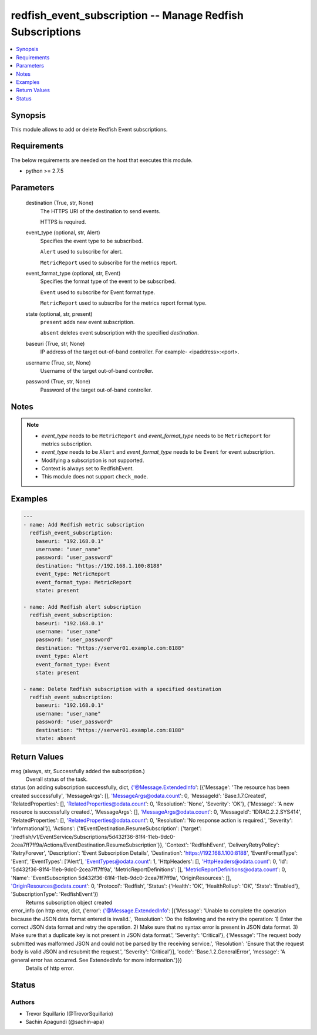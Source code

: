 .. _redfish_event_subscription_module:


redfish_event_subscription -- Manage Redfish Subscriptions
==========================================================

.. contents::
   :local:
   :depth: 1


Synopsis
--------

This module allows to add or delete Redfish Event subscriptions.



Requirements
------------
The below requirements are needed on the host that executes this module.

- python >= 2.7.5



Parameters
----------

  destination (True, str, None)
    The HTTPS URI of the destination to send events.

    HTTPS is required.


  event_type (optional, str, Alert)
    Specifies the event type to be subscribed.

    ``Alert`` used to subscribe for alert.

    ``MetricReport`` used to subscribe for the metrics report.


  event_format_type (optional, str, Event)
    Specifies the format type of the event to be subscribed.

    ``Event`` used to subscribe for Event format type.

    ``MetricReport`` used to subscribe for the metrics report format type.


  state (optional, str, present)
    ``present`` adds new event subscription.

    ``absent`` deletes event subscription with the specified *destination*.


  baseuri (True, str, None)
    IP address of the target out-of-band controller. For example- <ipaddress>:<port>.


  username (True, str, None)
    Username of the target out-of-band controller.


  password (True, str, None)
    Password of the target out-of-band controller.





Notes
-----

.. note::
   - *event_type* needs to be ``MetricReport`` and *event_format_type* needs to be ``MetricReport`` for metrics subscription.
   - *event_type* needs to be ``Alert`` and *event_format_type* needs to be ``Event`` for event subscription.
   - Modifying a subscription is not supported.
   - Context is always set to RedfishEvent.
   - This module does not support ``check_mode``.




Examples
--------

.. code-block:: yaml+jinja

    
    ---
    - name: Add Redfish metric subscription
      redfish_event_subscription:
        baseuri: "192.168.0.1"
        username: "user_name"
        password: "user_password"
        destination: "https://192.168.1.100:8188"
        event_type: MetricReport
        event_format_type: MetricReport
        state: present

    - name: Add Redfish alert subscription
      redfish_event_subscription:
        baseuri: "192.168.0.1"
        username: "user_name"
        password: "user_password"
        destination: "https://server01.example.com:8188"
        event_type: Alert
        event_format_type: Event
        state: present

    - name: Delete Redfish subscription with a specified destination
      redfish_event_subscription:
        baseuri: "192.168.0.1"
        username: "user_name"
        password: "user_password"
        destination: "https://server01.example.com:8188"
        state: absent



Return Values
-------------

msg (always, str, Successfully added the subscription.)
  Overall status of the task.


status (on adding subscription successfully, dict, {'@Message.ExtendedInfo': [{'Message': 'The resource has been created successfully', 'MessageArgs': [], 'MessageArgs@odata.count': 0, 'MessageId': 'Base.1.7.Created', 'RelatedProperties': [], 'RelatedProperties@odata.count': 0, 'Resolution': 'None', 'Severity': 'OK'}, {'Message': 'A new resource is successfully created.', 'MessageArgs': [], 'MessageArgs@odata.count': 0, 'MessageId': 'IDRAC.2.2.SYS414', 'RelatedProperties': [], 'RelatedProperties@odata.count': 0, 'Resolution': 'No response action is required.', 'Severity': 'Informational'}], 'Actions': {'#EventDestination.ResumeSubscription': {'target': '/redfish/v1/EventService/Subscriptions/5d432f36-81f4-11eb-9dc0-2cea7ff7ff9a/Actions/EventDestination.ResumeSubscription'}}, 'Context': 'RedfishEvent', 'DeliveryRetryPolicy': 'RetryForever', 'Description': 'Event Subscription Details', 'Destination': 'https://192.168.1.100:8188', 'EventFormatType': 'Event', 'EventTypes': ['Alert'], 'EventTypes@odata.count': 1, 'HttpHeaders': [], 'HttpHeaders@odata.count': 0, 'Id': '5d432f36-81f4-11eb-9dc0-2cea7ff7ff9a', 'MetricReportDefinitions': [], 'MetricReportDefinitions@odata.count': 0, 'Name': 'EventSubscription 5d432f36-81f4-11eb-9dc0-2cea7ff7ff9a', 'OriginResources': [], 'OriginResources@odata.count': 0, 'Protocol': 'Redfish', 'Status': {'Health': 'OK', 'HealthRollup': 'OK', 'State': 'Enabled'}, 'SubscriptionType': 'RedfishEvent'})
  Returns subscription object created


error_info (on http error, dict, {'error': {'@Message.ExtendedInfo': [{'Message': 'Unable to complete the operation because the JSON data format entered is invalid.', 'Resolution': 'Do the following and the retry the operation: 1) Enter the correct JSON data format and retry the operation. 2) Make sure that no syntax error is present in JSON data format. 3) Make sure that a duplicate key is not present in JSON data format.', 'Severity': 'Critical'}, {'Message': 'The request body submitted was malformed JSON and could not be parsed by the receiving service.', 'Resolution': 'Ensure that the request body is valid JSON and resubmit the request.', 'Severity': 'Critical'}], 'code': 'Base.1.2.GeneralError', 'message': 'A general error has occurred. See ExtendedInfo for more information.'}})
  Details of http error.





Status
------





Authors
~~~~~~~

- Trevor Squillario (@TrevorSquillario)
- Sachin Apagundi (@sachin-apa)

